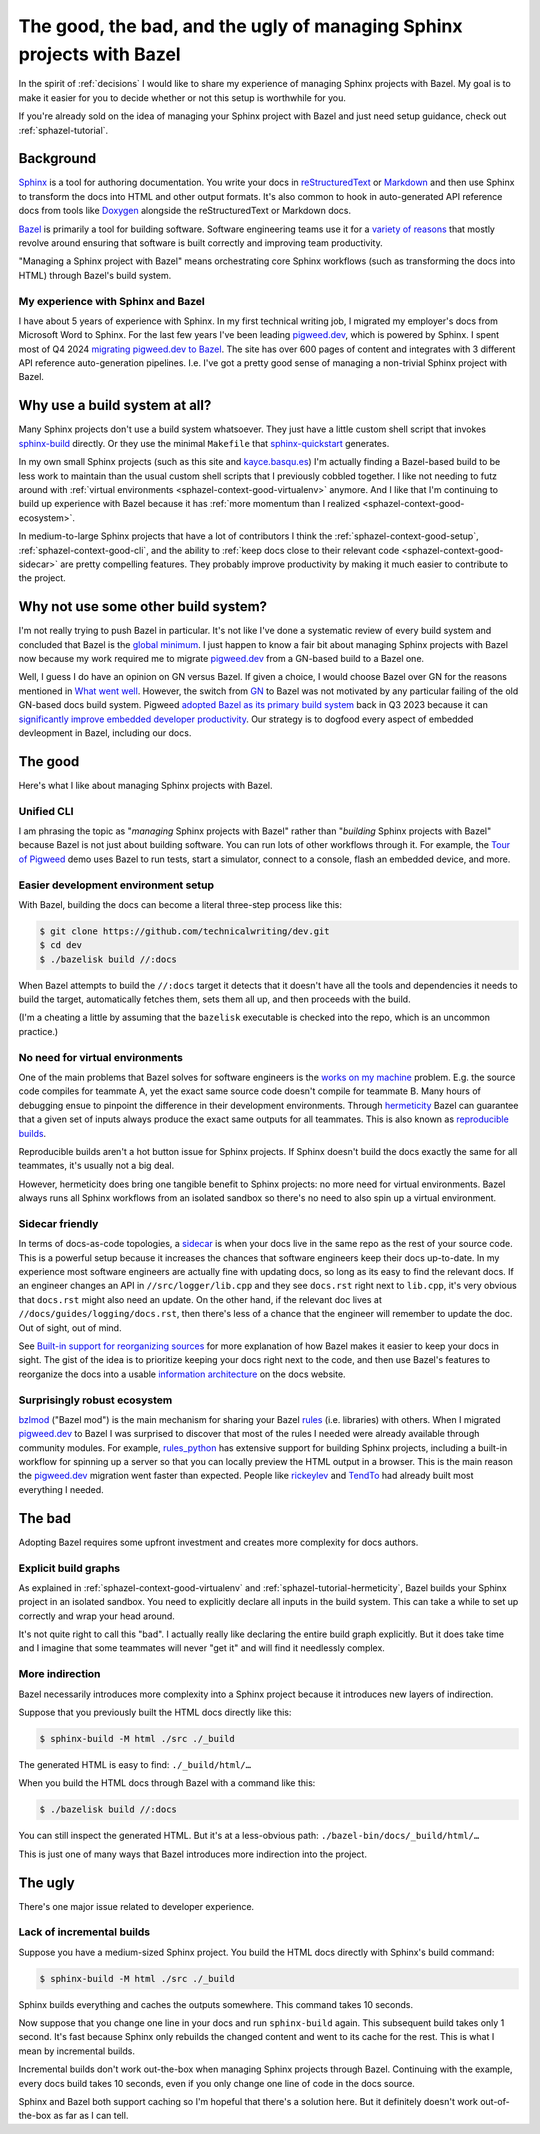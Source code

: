 .. _sphazel-context:

======================================================================
The good, the bad, and the ugly of managing Sphinx projects with Bazel
======================================================================

In the spirit of :ref:`decisions` I would like to share my experience of
managing Sphinx projects with Bazel. My goal is to make it easier for you to
decide whether or not this setup is worthwhile for you.

If you're already sold on the idea of managing your Sphinx project with Bazel
and just need setup guidance, check out :ref:`sphazel-tutorial`.

.. _sphazel-context-background:

----------
Background
----------

.. _Sphinx: https://www.sphinx-doc.org
.. _reStructuredText: https://en.wikipedia.org/wiki/ReStructuredText
.. _Markdown: https://en.wikipedia.org/wiki/Markdown
.. _Doxygen: https://www.doxygen.nl
.. _Bazel: https://bazel.build

`Sphinx`_ is a tool for authoring documentation. You write your docs in
`reStructuredText`_ or `Markdown`_ and then use Sphinx to transform the docs
into HTML and other output formats. It's also common to hook in auto-generated
API reference docs from tools like `Doxygen`_ alongside the reStructuredText
or Markdown docs.

.. _variety of reasons: https://bazel.build/about/why

`Bazel`_ is primarily a tool for building software. Software engineering teams
use it for a `variety of reasons`_ that mostly revolve around ensuring that
software is built correctly and improving team productivity.

"Managing a Sphinx project with Bazel" means orchestrating core Sphinx
workflows (such as transforming the docs into HTML) through Bazel's build
system.

.. _sphazel-context-background-experience:

My experience with Sphinx and Bazel
===================================

.. _pigweed.dev: https://pigweed.dev
.. _migrating pigweed.dev to Bazel: https://pigweed.dev/docs/blog/08-bazel-docgen.html

I have about 5 years of experience with Sphinx. In my first technical writing
job, I migrated my employer's docs from Microsoft Word to Sphinx. For the last
few years I've been leading `pigweed.dev`_, which is powered by Sphinx. I spent
most of Q4 2024 `migrating pigweed.dev to Bazel`_. The site has over 600 pages
of content and integrates with 3 different API reference auto-generation
pipelines. I.e. I've got a pretty good sense of managing a non-trivial Sphinx
project with Bazel.

.. _sphazel-context-none:

------------------------------
Why use a build system at all?
------------------------------

.. _sphinx-build: https://www.sphinx-doc.org/en/master/man/sphinx-build.html
.. _sphinx-quickstart: https://www.sphinx-doc.org/en/master/man/sphinx-quickstart.html

Many Sphinx projects don't use a build system whatsoever. They just have a little
custom shell script that invokes `sphinx-build`_ directly. Or they use the minimal
``Makefile`` that `sphinx-quickstart`_ generates.

.. _kayce.basqu.es: https://kayce.basqu.es

In my own small Sphinx projects (such as this site and `kayce.basqu.es`_) I'm
actually finding a Bazel-based build to be less work to maintain than the usual
custom shell scripts that I previously cobbled together. I like not needing to
futz around with :ref:`virtual environments <sphazel-context-good-virtualenv>`
anymore. And I like that I'm continuing to build up experience with Bazel
because it has :ref:`more momentum than I realized
<sphazel-context-good-ecosystem>`.

In medium-to-large Sphinx projects that have a lot of contributors I think the
:ref:`sphazel-context-good-setup`, :ref:`sphazel-context-good-cli`, and the ability
to :ref:`keep docs close to their relevant code <sphazel-context-good-sidecar>` are
pretty compelling features. They probably improve productivity by making it much
easier to contribute to the project.

.. _sphazel-context-other:

------------------------------------
Why not use some other build system?
------------------------------------

.. _global minimum: https://mohitmishra786687.medium.com/the-curse-of-local-minima-how-to-escape-and-find-the-global-minimum-fdabceb2cd6a

I'm not really trying to push Bazel in particular. It's not like I've done a
systematic review of every build system and concluded that Bazel is the `global
minimum`_. I just happen to know a fair bit about managing Sphinx projects with
Bazel now because my work required me to migrate `pigweed.dev`_ from a GN-based
build to a Bazel one.

.. _What went well: https://pigweed.dev/docs/blog/08-bazel-docgen.html#what-went-well
.. _GN: https://chromium.googlesource.com/chromium/src/tools/gn/+/48062805e19b4697c5fbd926dc649c78b6aaa138/README.md
.. _adopted Bazel as its primary build system: https://pigweed.dev/seed/0111.html
.. _significantly improve embedded developer productivity: https://blog.bazel.build/2024/08/08/bazel-for-embedded.html
.. _sidecar: https://passo.uno/docs-as-code-topologies/#sidecar-docs-and-code-living-together

Well, I guess I do have an opinion on GN versus Bazel. If given a choice, I
would choose Bazel over GN for the reasons mentioned in `What went well`_.
However, the switch from `GN`_ to Bazel was not motivated by any particular
failing of the old GN-based docs build system. Pigweed `adopted Bazel as its
primary build system`_ back in Q3 2023 because it can `significantly improve
embedded developer productivity`_. Our strategy is to dogfood every aspect of
embedded devleopment in Bazel, including our docs.

.. _sphazel-context-good:

--------
The good
--------

Here's what I like about managing Sphinx projects with Bazel.

.. _sphazel-context-good-cli:

Unified CLI
===========

.. _Tour of Pigweed: https://pigweed.dev/docs/showcases/sense/

I am phrasing the topic as "*managing* Sphinx projects with Bazel" rather than
"*building* Sphinx projects with Bazel" because Bazel is not just about
building software. You can run lots of other workflows through it. For example,
the `Tour of Pigweed`_ demo uses Bazel to run tests, start a simulator, connect
to a console, flash an embedded device, and more.

.. _sphazel-context-good-setup:

Easier development environment setup
====================================

With Bazel, building the docs can become a literal three-step process like
this:

.. code-block:: console

   $ git clone https://github.com/technicalwriting/dev.git
   $ cd dev
   $ ./bazelisk build //:docs

When Bazel attempts to build the ``//:docs`` target it detects that it doesn't
have all the tools and dependencies it needs to build the target, automatically
fetches them, sets them all up, and then proceeds with the build.

(I'm a cheating a little by assuming that the ``bazelisk`` executable is
checked into the repo, which is an uncommon practice.)

.. _sphazel-context-good-virtualenv:

No need for virtual environments
================================

.. _works on my machine: https://medium.com/@josetecangas/but-it-works-on-my-machine-cc8cca80660c
.. _hermeticity: https://bazel.build/basics/hermeticity
.. _reproducible builds: https://reproducible-builds.org/docs/definition/

One of the main problems that Bazel solves for software engineers is the `works
on my machine`_ problem. E.g. the source code compiles for teammate A, yet the
exact same source code doesn't compile for teammate B. Many hours of debugging
ensue to pinpoint the difference in their development environments. Through
`hermeticity`_ Bazel can guarantee that a given set of inputs always produce
the exact same outputs for all teammates. This is also known as `reproducible
builds`_.

.. _hot button: https://www.merriam-webster.com/dictionary/hot%20button

Reproducible builds aren't a hot button issue for Sphinx projects. If Sphinx
doesn't build the docs exactly the same for all teammates, it's usually not a
big deal.

However, hermeticity does bring one tangible benefit to Sphinx projects: no
more need for virtual environments. Bazel always runs all Sphinx workflows from
an isolated sandbox so there's no need to also spin up a virtual environment.

.. _sphazel-context-good-sidecar:

Sidecar friendly
================

.. _sidecar: https://passo.uno/docs-as-code-topologies/#sidecar-docs-and-code-living-together

In terms of docs-as-code topologies, a `sidecar`_ is when your docs live in the
same repo as the rest of your source code. This is a powerful setup because it
increases the chances that software engineers keep their docs up-to-date. In my
experience most software engineers are actually fine with updating docs, so
long as its easy to find the relevant docs. If an engineer changes an API in
``//src/logger/lib.cpp`` and they see ``docs.rst`` right next to ``lib.cpp``,
it's very obvious that ``docs.rst`` might also need an update. On the other
hand, if the relevant doc lives at ``//docs/guides/logging/docs.rst``, then there's
less of a chance that the engineer will remember to update the doc. Out of sight,
out of mind.

.. _Built-in support for reorganizing sources: https://pigweed.dev/docs/blog/08-bazel-docgen.html#built-in-support-for-reorganizing-sources
.. _information architecture: https://en.wikipedia.org/wiki/Information_architecture

See `Built-in support for reorganizing sources`_ for more explanation of how
Bazel makes it easier to keep your docs in sight. The gist of the idea is to
prioritize keeping your docs right next to the code, and then use Bazel's features
to reorganize the docs into a usable `information architecture`_ on the docs website.

.. _sphazel-context-good-ecosystem:

Surprisingly robust ecosystem
=============================

.. _bzlmod: https://bazel.build/external/overview#bzlmod
.. _rules: https://bazel.build/extending/rules
.. _rules_python: https://rules-python.readthedocs.io/en/latest/
.. _rickeylev: https://github.com/rickeylev
.. _TendTo: https://github.com/TendTo

`bzlmod`_ ("Bazel mod") is the main mechanism for sharing your Bazel
`rules`_ (i.e. libraries) with others. When I migrated `pigweed.dev`_ to Bazel
I was surprised to discover that most of the rules I needed were already
available through community modules. For example, `rules_python`_ has extensive
support for building Sphinx projects, including a built-in workflow for
spinning up a server so that you can locally preview the HTML output in a
browser. This is the main reason the `pigweed.dev`_ migration went faster than
expected. People like `rickeylev`_ and `TendTo`_ had already built most everything
I needed.

.. _sphazel-context-bad:

-------
The bad
-------

Adopting Bazel requires some upfront investment and creates more complexity
for docs authors.

.. _sphazel-context-bad-explicit:

Explicit build graphs
=====================

As explained in :ref:`sphazel-context-good-virtualenv` and
:ref:`sphazel-tutorial-hermeticity`, Bazel builds your
Sphinx project in an isolated sandbox. You need to explicitly
declare all inputs in the build system. This can take a while to
set up correctly and wrap your head around.

It's not quite right to call this "bad". I actually really like declaring the
entire build graph explicitly. But it does take time and I imagine that some
teammates will never "get it" and will find it needlessly complex.

.. _sphazel-context-bad-indirection:

More indirection
================

Bazel necessarily introduces more complexity into a Sphinx project because
it introduces new layers of indirection.

Suppose that you previously built the HTML docs directly like this:

.. code-block:: console

   $ sphinx-build -M html ./src ./_build

The generated HTML is easy to find: ``./_build/html/…``

When you build the HTML docs through Bazel with a command like this:

.. code-block:: console

   $ ./bazelisk build //:docs

You can still inspect the generated HTML. But it's at a less-obvious path:
``./bazel-bin/docs/_build/html/…``

This is just one of many ways that Bazel introduces more indirection into the
project.

.. _sphazel-context-ugly:

--------
The ugly
--------

There's one major issue related to developer experience.

Lack of incremental builds
==========================

Suppose you have a medium-sized Sphinx project. You build the HTML docs
directly with Sphinx's build command:

.. code-block:: console

   $ sphinx-build -M html ./src ./_build

Sphinx builds everything and caches the outputs somewhere. This command takes
10 seconds.

Now suppose that you change one line in your docs and run ``sphinx-build``
again. This subsequent build takes only 1 second. It's fast because Sphinx only
rebuilds the changed content and went to its cache for the rest. This is what I
mean by incremental builds.

Incremental builds don't work out-the-box when managing Sphinx projects through
Bazel. Continuing with the example, every docs build takes 10 seconds, even if
you only change one line of code in the docs source.

Sphinx and Bazel both support caching so I'm hopeful that there's a solution
here. But it definitely doesn't work out-of-the-box as far as I can tell.
